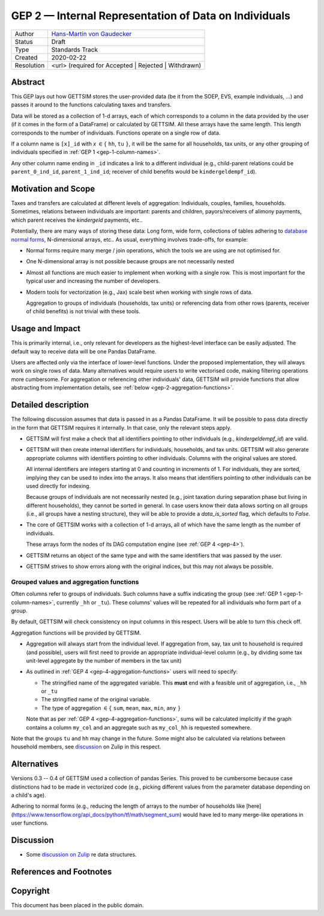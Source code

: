 .. _gep-2:

======================================================
GEP 2 — Internal Representation of Data on Individuals
======================================================

+------------+-------------------------------------------------------------------------+
| Author     | `Hans-Martin von Gaudecker <https://github.com/hmgaudecker>`_           |
+------------+-------------------------------------------------------------------------+
| Status     | Draft                                                                   |
+------------+-------------------------------------------------------------------------+
| Type       | Standards Track                                                         |
+------------+-------------------------------------------------------------------------+
| Created    | 2020-02-22                                                              |
+------------+-------------------------------------------------------------------------+
| Resolution | <url> (required for Accepted | Rejected | Withdrawn)                    |
+------------+-------------------------------------------------------------------------+


Abstract
--------

This GEP lays out how GETTSIM stores the user-provided data (be it from the SOEP, EVS,
example individuals, ...) and passes it around to the functions calculating taxes and
transfers.

Data will be stored as a collection of 1-d arrays, each of which corresponds to a column
in the data provided by the user (if it comes in the form of a DataFrame) or calculated
by GETTSIM. All these arrays have the same length. This length corresponds to the number
of individuals. Functions operate on a single row of data.

If a column name is ``[x]_id`` with `x` :math:`\in \{` ``hh``, ``tu`` :math:`\}`, it
will be the same for all households, tax units, or any other grouping of individuals
specified in :ref:`GEP 1 <gep-1-column-names>`.

Any other column name ending in ``_id`` indicates a link to a different individual
(e.g., child-parent relations could be ``parent_0_ind_id``, ``parent_1_ind_id``;
receiver of child benefits would be ``kindergeldempf_id``).


Motivation and Scope
--------------------

Taxes and transfers are calculated at different levels of aggregation: Individuals,
couples, families, households. Sometimes, relations between individuals are important:
parents and children, payors/receivers of alimony payments, which parent receives the
`kindergeld` payments, etc..

Potentially, there are many ways of storing these data: Long form, wide form,
collections of tables adhering to `database normal forms
<https://en.wikipedia.org/wiki/Database_normalization>`_, N-dimensional arrays, etc.. As
usual, everything involves trade-offs, for example:

- Normal forms require many merge / join operations, which the tools we are using are
  not optimised for.
- One N-dimensional array is not possible because groups are not necessarily nested
- Almost all functions are much easier to implement when working with a single row.
  This is most important for the typical user and increasing the number of developers.
- Modern tools for vectorization (e.g., Jax) scale best when working with
  single rows of data.

  Aggregation to groups of individuals (households, tax units) or referencing data from
  other rows (parents, receiver of child benefits) is not trivial with these tools.


Usage and Impact
----------------

This is primarily internal, i.e., only relevant for developers as the highest-level
interface can be easily adjusted. The default way to receive data will be one Pandas
DataFrame.

Users are affected only via the interface of lower-level functions. Under the proposed
implementation, they will always work on single rows of data. Many alternatives would
require users to write vectorised code, making filtering operations more cumbersome. For
aggregation or referencing other individuals' data, GETTSIM will provide functions that
allow abstracting from implementation details, see :ref:`below
<gep-2-aggregation-functions>`.


Detailed description
--------------------

The following discussion assumes that data is passed in as a Pandas DataFrame. It will
be possible to pass data directly in the form that GETTSIM requires it internally. In
that case, only the relevant steps apply.

- GETTSIM will first make a check that all identifiers pointing to other individuals
  (e.g., `kindergeldempf_id`) are valid.

- GETTSIM will then create internal identifiers for individuals, households, and tax
  units. GETTSIM will also generate appropriate columns with identifiers pointing
  to other individuals. Columns with the original values are stored.

  All internal identifiers are integers starting at 0 and counting in increments of 1.
  For individuals, they are sorted, implying they can be used to index into the arrays.
  It also means that identifiers pointing to other individuals can be used directly for
  indexing.

  Because groups of individuals are not necessarily nested (e.g., joint taxation during
  separation phase but living in different households), they cannot be sorted in
  general. In case users know their data allows sorting on all groups  (i.e., all groups
  have a nesting structure), they will be able to provide a `data_is_sorted` flag, which
  defaults to `False`.

- The core of GETTSIM works with a collection of 1-d arrays, all of which have the same
  length as the number of individuals.

  These arrays form the nodes of its DAG computation engine (see :ref:`GEP 4 <gep-4>`).

- GETTSIM returns an object of the same type and with the same identifiers that was
  passed by the user.

- GETTSIM strives to show errors along with the original indices, but this may not
  always be possible.


.. _gep-2-aggregation-functions:

Grouped values and aggregation functions
~~~~~~~~~~~~~~~~~~~~~~~~~~~~~~~~~~~~~~~~

Often columns refer to groups of individuals. Such columns have a suffix indicating the
group (see :ref:`GEP 1 <gep-1-column-names>`, currently ``_hh`` or ``_tu``). These
columns' values will be repeated for all individuals who form part of a group.

By default, GETTSIM will check consistency on input columns in this respect. Users will
be able to turn this check off.

Aggregation functions will be provided by GETTSIM.

- Aggregation will always start from the individual level. If aggregation from, say, tax
  unit to household is required (and possible), users will first need to provide an
  appropriate individual-level column (e.g., by dividing some tax unit-level aggregate
  by the number of members in the tax unit)
- As outlined in :ref:`GEP 4 <gep-4-aggregation-functions>` users will need to specify:

  - The stringified name of the aggregated variable. This **must** end with a feasible
    unit of aggregation, i.e., ``_hh`` or ``_tu``
  - The stringified name of the original variable.
  - The type of aggregation :math:`\in \{` ``sum``, ``mean``, ``max``, ``min``, ``any``
    :math:`\}`

  Note that as per :ref:`GEP 4 <gep-4-aggregation-functions>`, sums will be calculated
  implicitly if the graph contains a column ``my_col`` and an aggregate such as
  ``my_col_hh`` is requested somewhere.

Note that the groups ``tu`` and ``hh`` may change in the future. Some might also be
calculated via relations between household members, see `discussion
<https://gettsim.zulipchat.com/#narrow/stream/224837-High-Level-Architecture/topic/Update.20Data.20Structures/near/180917151>`_
on Zulip in this respect.


Alternatives
------------

Versions 0.3 -- 0.4 of GETTSIM used a collection of pandas Series. This proved to be
cumbersome because case distinctions had to be made in vectorized code (e.g., picking
different values from the parameter database depending on a child's age).

Adhering to normal forms (e.g., reducing the length of arrays to the number of
households like [here](https://www.tensorflow.org/api_docs/python/tf/math/segment_sum)
would have led to many merge-like operations in user functions.

Discussion
----------

- Some `discussion on Zulip
  <https://gettsim.zulipchat.com/#narrow/stream/224837-High-Level-Architecture/topic/Update.20Data.20Structures/near/180917151>`_
  re data structures.

References and Footnotes
------------------------


.. _Open Publication License: https://www.opencontent.org/openpub/

.. _#general/geps: https://gettsim.zulipchat.com/#narrow/stream/212222-general/topic/GEPs


Copyright
---------

This document has been placed in the public domain.
